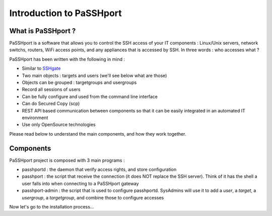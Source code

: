 Introduction to PaSSHport
=========================

What is PaSSHport ?
-------------------

PaSSHport is a software that allows you to control the SSH access of your IT components : Linux/Unix servers, network switchs, routers, WiFi access points, and any appliances that is accessed by SSH.
In three words : who accesses what ?

PaSSHport has been written with the following in mind :

* Similar to `SSHgate <https://github.com/Tauop/sshGate>`_
* Two main objects : targets and users (we'll see below what are those)
* Objects can be grouped : targetgroups and usergroups
* Record all sessions of users
* Can be fully configure and used from the command line interface
* Can do Secured Copy (scp)
* REST API based communication between components so that it can be easily integrated in an automated IT environment
* Use only OpenSource technologies

Please read below to understand the main components, and how they work together.

Components
----------
PaSSHport project is composed with 3 main programs :

* passhportd : the daemon that verify access rights, and store configuration
* passhport : the script that receive the connection (it does NOT replace the SSH server). Think of it has the shell a user falls into when connecting to a PaSSHport gateway
* passhport-admin : the script that is used to configure passhportd. SysAdmins will use it to add a *user*, a *target*, a *usergroup*, a *targetgroup*, and combine those to configure accesses

.. image:: images/Composants_PaSSHport_EN.png

Now let's go to the installation process…
